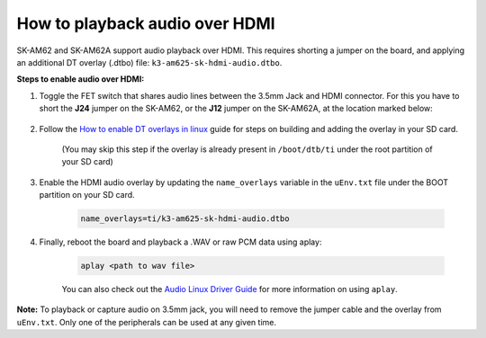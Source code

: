 How to playback audio over HDMI
===============================

SK-AM62 and SK-AM62A support audio playback over HDMI. This requires shorting a
jumper on the board, and applying an additional DT overlay (.dtbo) file:
``k3-am625-sk-hdmi-audio.dtbo``.

**Steps to enable audio over HDMI:**

#. Toggle the FET switch that shares audio lines between the 3.5mm Jack and
   HDMI connector. For this you have to short the **J24** jumper on the
   SK-AM62, or the **J12** jumper on the SK-AM62A, at the location marked
   below:

    .. Image:: ../../../images/AM62x_HDMI_Audio_Jumper.jpg
            :scale: 10%

#. Follow the `How to enable DT overlays in linux
   <How_to_enable_DT_overlays_in_linux.html>`__ guide for steps on building
   and adding the overlay in your SD card.

    (You may skip this step if the overlay is already present in
    ``/boot/dtb/ti`` under the root partition of your SD card)

#. Enable the HDMI audio overlay by updating the ``name_overlays`` variable in
   the ``uEnv.txt`` file under the BOOT partition on your SD card.

    .. code-block:: text

        name_overlays=ti/k3-am625-sk-hdmi-audio.dtbo

#. Finally, reboot the board and playback a .WAV or raw PCM data using aplay:

    .. code-block:: text

        aplay <path to wav file>

    You can also check out the `Audio Linux Driver Guide
    <../../Foundational_Components/Kernel/Kernel_Drivers/Audio.html>`__ for
    more information on using ``aplay``.


**Note:** To playback or capture audio on 3.5mm jack, you will need to remove
the jumper cable and the overlay from ``uEnv.txt``. Only one of the peripherals
can be used at any given time.
